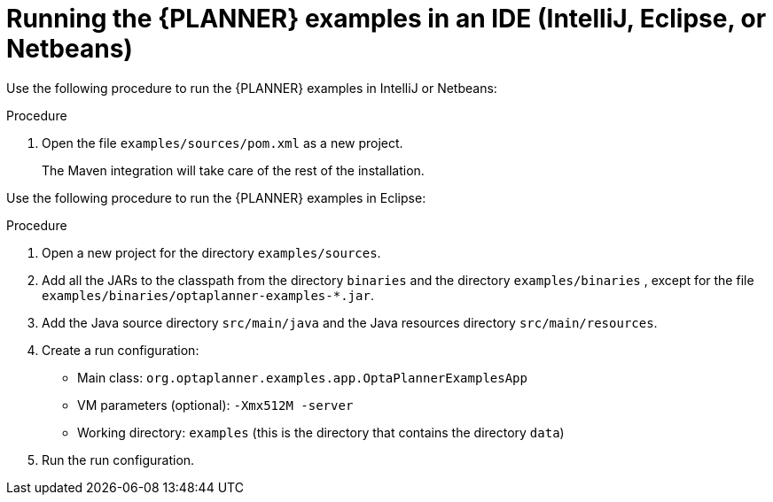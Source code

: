 [id='optimizer-running-the-examples-in-an-IDE-proc']
= Running the {PLANNER} examples in an IDE (IntelliJ, Eclipse, or Netbeans)

Use the following procedure to run the {PLANNER} examples in IntelliJ or Netbeans:

.Procedure
. Open the file `examples/sources/pom.xml` as a new project. 
+
The Maven integration will take care of the rest of the installation.

Use the following procedure to run the {PLANNER} examples in Eclipse:

.Procedure
. Open a new project for the directory `examples/sources`.
. Add all the JARs to the classpath from the directory `binaries` and the directory `examples/binaries` , except for the file `examples/binaries/optaplanner-examples-*.jar`.
. Add the Java source directory `src/main/java` and the Java resources directory `src/main/resources`.
. Create a run configuration:
+
* Main class: `org.optaplanner.examples.app.OptaPlannerExamplesApp`
* VM parameters (optional): `-Xmx512M -server`
* Working directory: `examples` (this is the directory that contains the directory ``data``)
. Run the run configuration.
